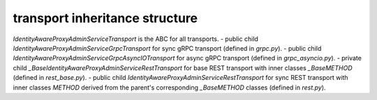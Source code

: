 
transport inheritance structure
_______________________________

`IdentityAwareProxyAdminServiceTransport` is the ABC for all transports.
- public child `IdentityAwareProxyAdminServiceGrpcTransport` for sync gRPC transport (defined in `grpc.py`).
- public child `IdentityAwareProxyAdminServiceGrpcAsyncIOTransport` for async gRPC transport (defined in `grpc_asyncio.py`).
- private child `_BaseIdentityAwareProxyAdminServiceRestTransport` for base REST transport with inner classes `_BaseMETHOD` (defined in `rest_base.py`).
- public child `IdentityAwareProxyAdminServiceRestTransport` for sync REST transport with inner classes `METHOD` derived from the parent's corresponding `_BaseMETHOD` classes (defined in `rest.py`).
